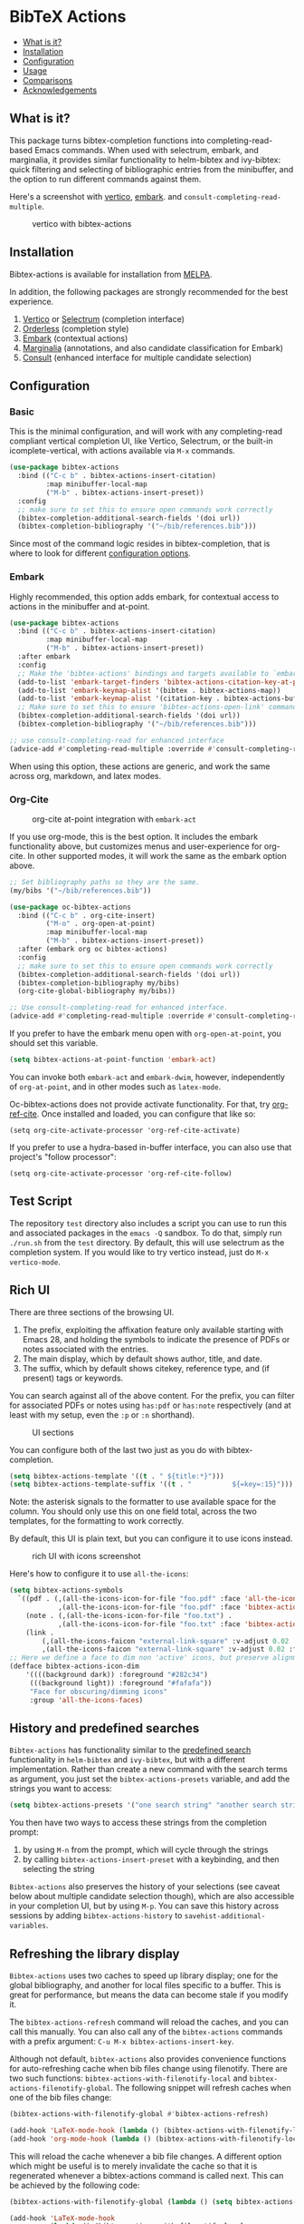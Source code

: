 [[https://melpa.org/#/bibtex-actions][file:https://melpa.org/packages/bibtex-actions-badge.svg]]

* BibTeX Actions
  :PROPERTIES:
  :CUSTOM_ID: bibtex-actions
  :END:

- [[#what-is-it][What is it?]]
- [[#installation][Installation]]
- [[#configuration][Configuration]]
- [[#usage][Usage]]
- [[#comparisons][Comparisons]]
- [[#acknowledgements][Acknowledgements]]

** What is it?
   :PROPERTIES:
   :CUSTOM_ID: what-is-it
   :END:

This package turns bibtex-completion functions into completing-read-based Emacs commands.
When used with selectrum, embark, and marginalia, it provides similar functionality to helm-bibtex and ivy-bibtex: quick filtering and selecting of bibliographic entries from the minibuffer, and the option to run different commands against them.

Here's a screenshot with [[https://github.com/raxod502/selectrum][vertico]], [[https://github.com/oantolin/embark/][embark]]. and =consult-completing-read-multiple=.

#+CAPTION: vertico with bibtex-actions
[[file:images/vertico.png]]

** Installation
   :PROPERTIES:
   :CUSTOM_ID: installation
   :END:

Bibtex-actions is available for installation from [[https://melpa.org][MELPA]].

In addition, the following packages are strongly recommended for the best experience.

1. [[https://github.com/minad/vertico][Vertico]] or [[https://github.com/raxod502/selectrum][Selectrum]] (completion interface)
2. [[https://github.com/oantolin/orderless][Orderless]] (completion style)
3. [[https://github.com/oantolin/embark][Embark]] (contextual actions)
4. [[https://github.com/minad/marginalia][Marginalia]] (annotations, and also candidate classification for Embark)
4. [[https://github.com/minad/consult][Consult]] (enhanced interface for multiple candidate selection)

** Configuration
   :PROPERTIES:
   :CUSTOM_ID: configuration
   :END:

*** Basic
    :PROPERTIES:
    :CUSTOM_ID: basic
    :END:

This is the minimal configuration, and will work with any completing-read compliant vertical completion UI, like Vertico, Selectrum, or the built-in icomplete-vertical, with actions available via =M-x= commands.

#+BEGIN_SRC emacs-lisp
(use-package bibtex-actions
  :bind (("C-c b" . bibtex-actions-insert-citation)
         :map minibuffer-local-map
         ("M-b" . bibtex-actions-insert-preset))
  :config
  ;; make sure to set this to ensure open commands work correctly
  (bibtex-completion-additional-search-fields '(doi url))
  (bibtex-completion-bibliography '("~/bib/references.bib")))
#+END_SRC

Since most of the command logic resides in bibtex-completion, that is where to look for different [[https://github.com/tmalsburg/helm-bibtex#basic-configuration-recommended][configuration options]].

*** Embark

Highly recommended, this option adds embark, for contextual access to actions in the minibuffer and at-point.

#+BEGIN_SRC emacs-lisp
(use-package bibtex-actions
  :bind (("C-c b" . bibtex-actions-insert-citation)
         :map minibuffer-local-map
         ("M-b" . bibtex-actions-insert-preset))
  :after embark
  :config
  ;; Make the 'bibtex-actions' bindings and targets available to `embark'.
  (add-to-list 'embark-target-finders 'bibtex-actions-citation-key-at-point)
  (add-to-list 'embark-keymap-alist '(bibtex . bibtex-actions-map))
  (add-to-list 'embark-keymap-alist '(citation-key . bibtex-actions-buffer-map))
  ;; Make sure to set this to ensure 'bibtex-actions-open-link' command works correctly.
  (bibtex-completion-additional-search-fields '(doi url))
  (bibtex-completion-bibliography '("~/bib/references.bib")))

;; use consult-completing-read for enhanced interface
(advice-add #'completing-read-multiple :override #'consult-completing-read-multiple)
#+END_SRC

When using this option, these actions are generic, and work the same across org, markdown, and latex modes.

*** Org-Cite

#+CAPTION: org-cite at-point integration with =embark-act=
[[file:images/org-cite-embark-point.png]]

If you use org-mode, this is the best option.
It includes the embark functionality above, but customizes menus and user-experience for org-cite.
In other supported modes, it will work the same as the embark option above.

#+BEGIN_SRC emacs-lisp
;; Set bibliography paths so they are the same.
(my/bibs '("~/bib/references.bib"))

(use-package oc-bibtex-actions
  :bind (("C-c b" . org-cite-insert)
         ("M-o" . org-open-at-point)
         :map minibuffer-local-map
         ("M-b" . bibtex-actions-insert-preset))
  :after (embark org oc bibtex-actions)
  :config
  ;; make sure to set this to ensure open commands work correctly
  (bibtex-completion-additional-search-fields '(doi url))
  (bibtex-completion-bibliography my/bibs)
  (org-cite-global-bibliography my/bibs))

;; Use consult-completing-read for enhanced interface.
(advice-add #'completing-read-multiple :override #'consult-completing-read-multiple)
#+END_SRC

If you prefer to have the embark menu open with =org-open-at-point=, you should set this variable.

#+BEGIN_SRC emacs-lisp
(setq bibtex-actions-at-point-function 'embark-act)
#+END_SRC

You can invoke both =embark-act= and =embark-dwim=, however, independently of =org-at-point=, and in other modes such as =latex-mode=.

Oc-bibtex-actions does not provide activate functionality. 
For that, try [[https://github.com/jkitchin/org-ref-cite][org-ref-cite]]. 
Once installed and loaded, you can configure that like so:

#+BEGIN_SRC
(setq org-cite-activate-processor 'org-ref-cite-activate)
#+END_SRC

If you prefer to use a hydra-based in-buffer interface, you can also use that project's "follow processor":

#+BEGIN_SRC
(setq org-cite-activate-processor 'org-ref-cite-follow)
#+END_SRC

** Test Script
    :PROPERTIES:
    :CUSTOM_ID: test-script
    :END:

The repository =test= directory also includes a script you can use to run this and associated packages in the =emacs -Q= sandbox.
To do that, simply run =./run.sh= from the =test= directory.
By default, this will use selectrum as the completion system.
If you would like to try vertico instead, just do =M-x vertico-mode=.

** Rich UI
    :PROPERTIES:
    :CUSTOM_ID: rich-ui
    :END:

There are three sections of the browsing UI.

1. The prefix, exploiting the affixation feature only available starting with Emacs 28, and holding the symbols to indicate the presence of PDFs or notes associated with the entries.
2. The main display, which by default shows author, title, and date.
3. The suffix, which by default shows citekey, reference type, and (if present) tags or keywords.

You can search against all of the above content.
For the prefix, you can filter for associated PDFs or notes using =has:pdf= or =has:note= respectively (and at least with my setup, even the =:p= or =:n= shorthand).

#+CAPTION: UI sections
[[file:images/ui-segments.png]]

You can configure both of the last two just as you do with bibtex-completion.

#+BEGIN_SRC emacs-lisp
  (setq bibtex-actions-template '((t . " ${title:*}")))
  (setq bibtex-actions-template-suffix '((t . "          ${=key=:15}")))
#+END_SRC

Note: the asterisk signals to the formatter to use available space for the column.
You should only use this on one field total, across the two templates, for the formatting to work correctly.

By default, this UI is plain text, but you can configure it to use icons instead.

#+CAPTION: rich UI with icons screenshot
[[file:images/rich-ui-icons.png]]

Here's how to configure it to use =all-the-icons=:

#+BEGIN_SRC emacs-lisp
  (setq bibtex-actions-symbols
    `((pdf . (,(all-the-icons-icon-for-file "foo.pdf" :face 'all-the-icons-dred) .
              ,(all-the-icons-icon-for-file "foo.pdf" :face 'bibtex-actions-icon-dim)))
      (note . (,(all-the-icons-icon-for-file "foo.txt") .
              ,(all-the-icons-icon-for-file "foo.txt" :face 'bibtex-actions-icon-dim)))        
      (link . 
          (,(all-the-icons-faicon "external-link-square" :v-adjust 0.02 :face 'all-the-icons-dpurple) .
          ,(all-the-icons-faicon "external-link-square" :v-adjust 0.02 :face 'bibtex-actions-icon-dim)))))
  ;; Here we define a face to dim non 'active' icons, but preserve alignment
  (defface bibtex-actions-icon-dim
      '((((background dark)) :foreground "#282c34")
       (((background light)) :foreground "#fafafa"))
       "Face for obscuring/dimming icons"
       :group 'all-the-icons-faces)
#+END_SRC

** History and predefined searches
    :PROPERTIES:
    :CUSTOM_ID: history-and-predefined-searches
    :END:

=Bibtex-actions= has functionality similar to the [[https://github.com/tmalsburg/helm-bibtex#p][predefined search]] functionality in =helm-bibtex= and =ivy-bibtex=, but with a different implementation.
Rather than create a new command with the search terms as argument, you just set the =bibtex-actions-presets= variable, and add the strings you want to access:

#+begin_src emacs-lisp
(setq bibtex-actions-presets '("one search string" "another search string"))
#+end_src

You then have two ways to access these strings from the completion prompt:

1. by using =M-n= from the prompt, which will cycle through the strings
2. by calling =bibtex-actions-insert-preset= with a keybinding, and then selecting the string

=Bibtex-actions= also preserves the history of your selections (see caveat below about multiple candidate selection though), which are also accessible in your completion UI, but by using =M-p=.
You can save this history across sessions by adding =bibtex-actions-history= to =savehist-additional-variables=.

** Refreshing the library display
    :PROPERTIES:
    :CUSTOM_ID: refreshing-the-library-display
    :END:

=Bibtex-actions= uses two caches to speed up library display; one for the global bibliography, and another for local files specific to a buffer.
This is great for performance, but means the data can become stale if you modify it.

The =bibtex-actions-refresh= command will reload the caches, and you can call this manually.
You can also call any of the =bibtex-actions= commands with a prefix argument: =C-u M-x bibtex-actions-insert-key=.

Although not default, =bibtex-actions= also provides convenience functions for auto-refreshing cache when bib files change using filenotify. 
There are two such functions: =bibtex-actions-with-filenotify-local= and =bibtex-actions-filenotify-global=. 
The following snippet will refresh caches when one of the bib files change:

#+BEGIN_SRC emacs-lisp
(bibtex-actions-with-filenotify-global #'bibtex-actions-refresh)

(add-hook 'LaTeX-mode-hook (lambda () (bibtex-actions-with-filenotify-local #'bibtex-actions-refresh)))
(add-hook 'org-mode-hook (lambda () (bibtex-actions-with-filenotify-local #'bibtex-actions-refresh)))
#+END_SRC

This will reload the cache whenever a bib file changes. 
A different option which might be useful is to merely invalidate the cache so that it is regenerated whenever a bibtex-actions command is called next. 
This can be achieved by the following code:

#+BEGIN_SRC emacs-lisp
(bibtex-actions-with-filenotify-global (lambda () (setq bibtex-actions--candidates-cache 'uninitialized)))

(add-hook 'LaTeX-mode-hook
          (lambda () (bibtex-actions-with-filenotify-local
                      (lambda () (setq bibtex-actions--local-candidates-cache 'uninitialized)))))

(add-hook 'org-mode-hook
          (lambda () (bibtex-actions-with-filenotify-local
                      (lambda () (setq bibtex-actions--local-candidates-cache 'uninitialized)))))
#+END_SRC

Another option to make the completion interface more seamless is to add a hook which generates the cache after a buffer is opened. This can be done when emacs has been idle (half a second in the example below) with something like this:

#+BEGIN_SRC emacs-lisp
(defun gen-bib-cache-idle ()
  "Generate bib item caches with idle timer"
  (run-with-idle-timer 0.5 nil #'bibtex-actions-refresh))

(add-hook 'LaTeX-mode-hook #'gen-bib-cache-idle)
(add-hook 'org-mode-hook #'gen-bib-cache-idle)
#+END_SRC

For additional configuration options on this, see [[https://github.com/bdarcus/bibtex-actions/wiki/Configuration#automating-path-watches][the wiki]].

** Finding citation keys at point
    :PROPERTIES:
    :CUSTOM_ID: finding-citation-keys-at-point
    :END:

=bibtex-actions-at-point= can find citation keys at point in org-mode buffer, latex-mode buffer, etc. To add support for other major modes or citation syntax, you can write a function (below is an example for =org-cite=) and add it to =bibtex-completion-key-at-point-functions=.

#+begin_src emacs-lisp
(defun bibtex-actions-get-key-org-cite ()
  "Return key at point for org-cite citation-reference."
  (when-let (((eq major-mode 'org-mode))
             (elt (org-element-context)))
    (pcase (org-element-type elt)
      ('citation-reference
       (org-element-property :key elt))
      ('citation
       (org-cite-get-references elt t)))))
#+end_src

** Usage
   :PROPERTIES:
   :CUSTOM_ID: usage
   :END:

You have a few different ways to interact with these commands.

*** Org-cite

Bibtex-actions includes org-cite integration in =oc-bibtex-actions=, which includes a processor with "follow" and "insert" capabilities.

The "insert processor" will use =bibtex-actions-read= to browse your library to insert and edit citations and citation references using the =org-cite-insert= command.

The "follow processor" provides at-point functionality accessible via the =org-open-at-point= command.
By default, in org-mode with org-cite support, when point is on a citation or citation-reference, and you invoke =org-open-at-point=, it will run the default command, which is =bibtex-actions-open=.


*** =M-x=
    :PROPERTIES:
    :CUSTOM_ID: m-x
    :END:

Simply do =M-x= and select the command that you want, enter the terms to find the item you are looking for, and hit return.
This runs the default action: the command you invoked.

Here's the view, using marginalia for annotations.

#+CAPTION: commands available from M-x
[[file:images/m-x.png]]

A note on multiple candidate selection:

These commands do allow you to select multiple items, with two caveats:

1. For this to work correctly, you /must/ use the ampersand (=&=) as =crm-separator= to separate the candidates.
2. We use long candidate strings, so if you use a completion system that requires you to =TAB=-complete, the experience is less-than-ideal.

*** Access an alternate action via =embark-act=
    :PROPERTIES:
    :CUSTOM_ID: access-an-alternate-action-via-embark-act
    :END:

If while browsing you instead would rather edit that record, and you have embark installed and configured, this is where =embark-act= comes in.
Simply input the keybinding for =embark-act= (in my case =C-o=), and select the alternate action.

*** Use =embark-collect-snapshot=
    :PROPERTIES:
    :CUSTOM_ID: use-embark-collect-snapshot
    :END:

A final option, that can be useful: run =embark-collect-snapshot= (=S=) from =embark-act=.
This will select the candidate subset, and open it in a separate buffer.
From there, you can run the same options discussed above using =embark-act= (which is also bound to =a= in the collect buffer).

So, for example, say you are working on a paper. You hold the complete super-set of items you are interested in citing at some point in that buffer.
From there, you can run different actions on the candidates at will, rather than search individually for each item you want to cite.

*** Use =bibtex-actions-dwim=
    :PROPERTIES:
    :CUSTOM_ID: use-bibtex-actions-dwim
    :END:

=M-x bibtex-actions-dwim= will run the default action on citation keys found at point directly.
If you have =embark= installed, you use can =embark-dwim= instead for the same behavior, and =embark-act= for additional actions at-point.

If no citation key is found, the minibuffer will open for selection.
You can disable this behavior by setting =bibtex-actions-at-point-fallback= to nil.

** Comparisons
   :PROPERTIES:
   :CUSTOM_ID: comparisons
   :END:

This is inspired by =helm-bibtex= and =ivy-bibtex=, but is based on =completing-read=.
In comparison:

- like =helm-bibtex=, but unlike =ivy-bibtex=, =bibtex-actions= has support for multi-selection of candidates
- =helm-bibtex= and =ivy-bibtex= provide a single command, and the actions accessed from there; =bibtex-actions= provides all of its actions as standard commands, available from =M-x=, without a single entry point.
- =bibtex-actions= is based on =completing-read-multiple=, with a single dependency, and works with different completion systems (though in practice is best supported in =selectrum=) and supporting packages that are =completing-read= compliant; =helm-bibtex= and =ivy-bibtex= are based on =helm= and =ivy= respectively.

** Acknowledgements
   :PROPERTIES:
   :CUSTOM_ID: acknowledgements
   :END:

The ideas in this project were initially worked out in a [[https://github.com/tmalsburg/helm-bibtex/issues/353][conversation]] with [[https://github.com/mtreca][Maxime Tréca]] and [[https://github.com/minad][Daniel Mendler]]. Daniel, author of [[https://github.com/minad/consult][consult]] and [[https://github.com/minad/marginalia][marginalia]], helped us understand the possibilities of the new suite of completing-read packages, while Maxime came up with an [[https://github.com/tmalsburg/helm-bibtex/pull/355][initial prototype]].

This code takes those ideas and re-implements them to fill out the feature set, and also optimize the code clarity and performance.

Along the way, [[https://github.com/clemera][Clemens Radermacher]] and [[https://github.com/oantolin][Omar Antolín]] helped with some of the intricacies of completing-read and elisp.

And, of course, thanks to [[https://github.com/tmalsburg][Titus von der Malburg]] for creating and maintaining =bibtex-completion= and =helm-bibtex= and =ivy-bibtex=.
